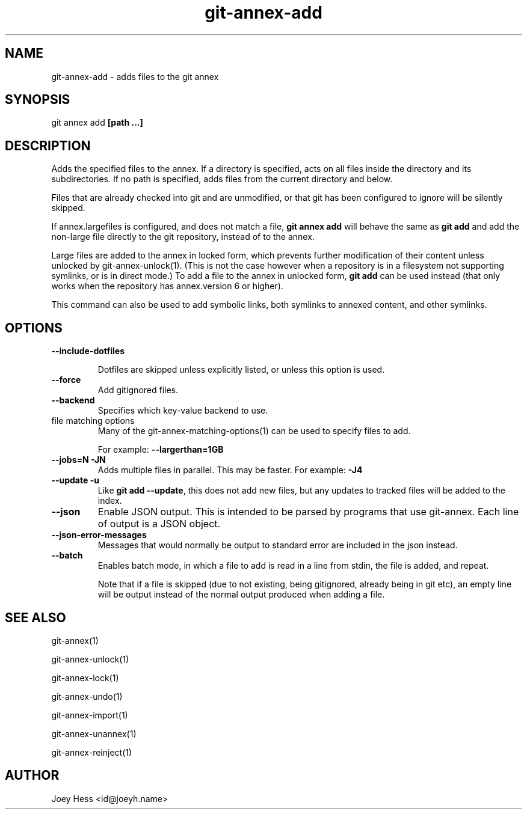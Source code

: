 .TH git-annex-add 1
.SH NAME
git-annex-add \- adds files to the git annex
.PP
.SH SYNOPSIS
git annex add \fB[path ...]\fP
.PP
.SH DESCRIPTION
Adds the specified files to the annex. If a directory is specified,
acts on all files inside the directory and its subdirectories.
If no path is specified, adds files from the current directory and below.
.PP
Files that are already checked into git and are unmodified, or that
git has been configured to ignore will be silently skipped.
.PP
If annex.largefiles is configured, and does not match a file, 
\fBgit annex add\fP will behave the same as \fBgit add\fP and add the
non\-large file directly to the git repository, instead of to the annex.
.PP
Large files are added to the annex in locked form, which prevents further
modification of their content unless unlocked by git-annex\-unlock(1).
(This is not the case however when a repository is in a filesystem not
supporting symlinks, or is in direct mode.)
To add a file to the annex in unlocked form, \fBgit add\fP can be used instead 
(that only works when the repository has annex.version 6 or higher).
.PP
This command can also be used to add symbolic links, both symlinks to
annexed content, and other symlinks.
.PP
.SH OPTIONS
.IP "\fB\-\-include\-dotfiles\fP"
.IP
Dotfiles are skipped unless explicitly listed, or unless this option is
used.
.IP
.IP "\fB\-\-force\fP"
Add gitignored files.
.IP
.IP "\fB\-\-backend\fP"
Specifies which key\-value backend to use.
.IP
.IP "file matching options"
Many of the git-annex\-matching\-options(1)
can be used to specify files to add.
.IP
For example: \fB\-\-largerthan=1GB\fP
.IP
.IP "\fB\-\-jobs=N\fP \fB\-JN\fP"
Adds multiple files in parallel. This may be faster.
For example: \fB\-J4\fP  
.IP
.IP "\fB\-\-update\fP \fB\-u\fP"
Like \fBgit add \-\-update\fP, this does not add new files, but any updates
to tracked files will be added to the index.
.IP
.IP "\fB\-\-json\fP"
Enable JSON output. This is intended to be parsed by programs that use
git-annex. Each line of output is a JSON object.
.IP
.IP "\fB\-\-json\-error\-messages\fP"
Messages that would normally be output to standard error are included in
the json instead.
.IP
.IP "\fB\-\-batch\fP"
Enables batch mode, in which a file to add is read in a line from stdin,
the file is added, and repeat.
.IP
Note that if a file is skipped (due to not existing, being gitignored,
already being in git etc), an empty line will be output instead of the
normal output produced when adding a file.
.IP
.SH SEE ALSO
git-annex(1)
.PP
git-annex\-unlock(1)
.PP
git-annex\-lock(1)
.PP
git-annex\-undo(1)
.PP
git-annex\-import(1)
.PP
git-annex\-unannex(1)
.PP
git-annex\-reinject(1)
.PP
.SH AUTHOR
Joey Hess <id@joeyh.name>
.PP
.PP


